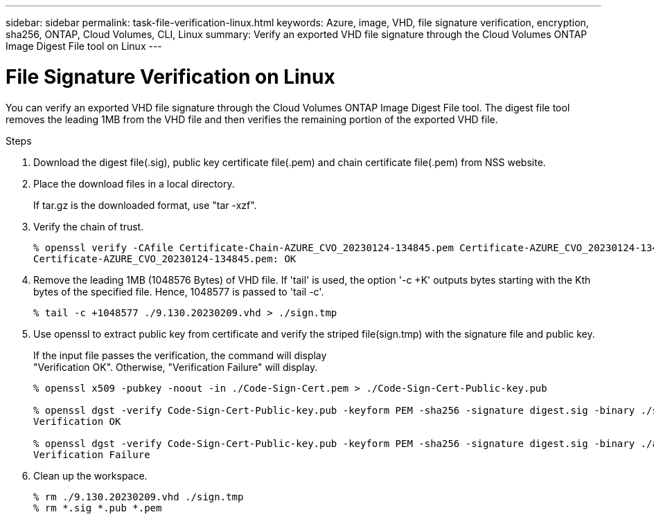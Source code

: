 ---
sidebar: sidebar
permalink: task-file-verification-linux.html
keywords: Azure, image, VHD, file signature verification, encryption, sha256, ONTAP, Cloud Volumes, CLI, Linux 
summary: Verify an exported VHD file signature through the Cloud Volumes ONTAP 
Image Digest File tool on Linux
---

= File Signature Verification on Linux 
:hardbreaks:
:nofooter:
:icons: font
:linkattrs:
:imagesdir: ./media/

[.lead]
You can verify an exported VHD file signature through the Cloud Volumes ONTAP Image Digest File tool. The digest file tool removes the leading 1MB from the VHD file and then verifies the remaining portion of the exported VHD file.
 
.Steps

. Download the digest file(.sig), public key certificate file(.pem) and chain certificate file(.pem) from NSS website.  

. Place the download files in a local directory. 
+
If tar.gz is the downloaded format, use "tar -xzf".

. Verify the chain of trust.
+
----
% openssl verify -CAfile Certificate-Chain-AZURE_CVO_20230124-134845.pem Certificate-AZURE_CVO_20230124-134845.pem
Certificate-AZURE_CVO_20230124-134845.pem: OK
----

. Remove the leading 1MB (1048576 Bytes) of VHD file. If 'tail' is used, the option '-c +K' outputs bytes starting with the Kth bytes of the specified file. Hence, 1048577 is passed to 'tail -c'.
+
----
% tail -c +1048577 ./9.130.20230209.vhd > ./sign.tmp
----

. Use openssl to extract public key from certificate and verify the striped file(sign.tmp) with the signature file and public key. 
+
If the input file passes the verification, the command will display 
"Verification OK". Otherwise, "Verification Failure" will display.
+
----
% openssl x509 -pubkey -noout -in ./Code-Sign-Cert.pem > ./Code-Sign-Cert-Public-key.pub
 
% openssl dgst -verify Code-Sign-Cert-Public-key.pub -keyform PEM -sha256 -signature digest.sig -binary ./sign.tmp
Verification OK
 
% openssl dgst -verify Code-Sign-Cert-Public-key.pub -keyform PEM -sha256 -signature digest.sig -binary ./another_file_from_nowhere.tmp
Verification Failure
----

. Clean up the workspace.
+ 
----
% rm ./9.130.20230209.vhd ./sign.tmp
% rm *.sig *.pub *.pem
----
